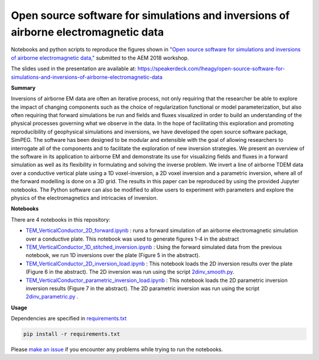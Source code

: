 Open source software for simulations and inversions of airborne electromagnetic data
====================================================================================

.. image:: https://travis-ci.org/simpeg-research/heagy-2018-AEM.svg?branch=master
    :target: https://travis-ci.org/simpeg-research/heagy-2018-AEM

.. image:: https://mybinder.org/badge.svg
    :target: https://mybinder.org/v2/gh/simpeg-research/heagy_2018_AEM/master
    
.. image:: https://zenodo.org/badge/124603211.svg
   :target: https://zenodo.org/badge/latestdoi/124603211


Notebooks and python scripts to reproduce the figures shown in
`"Open source software for simulations and inversions of airborne electromagnetic data," <https://github.com/simpeg-research/heagy_2018_AEM/blob/master/Heagy_etal_2018_aem_workshop.pdf>`_
submitted to the AEM 2018 workshop.

The slides used in the presentation are available at: https://speakerdeck.com/lheagy/open-source-software-for-simulations-and-inversions-of-airborne-electromagnetic-data

.. image:: currents.png
    :width: 60%

**Summary**

Inversions of airborne EM data are often an iterative process, not only requiring that the researcher be able to explore the impact of changing components such as the choice of regularization functional or model parameterization, but also often requiring that forward simulations be run and fields and fluxes visualized in order to build an understanding of the physical processes governing what we observe in the data. In the hope of facilitating this exploration and promoting reproducibility of geophysical simulations and inversions, we have developed the open source software package, SimPEG. The software has been designed to be modular and extensible with the goal of allowing researchers to interrogate all of the components and to facilitate the exploration of new inversion strategies. We present an overview of the software in its application to airborne EM and demonstrate its use for visualizing fields and fluxes in a forward simulation as well as its flexibility in formulating and solving the inverse problem. We invert a line of airborne TDEM data over a conductive vertical plate using a 1D voxel-inversion, a 2D voxel inversion and a parametric inversion, where all of the forward modelling is done on a 3D grid. The results in this paper can be reproduced  by using the provided Jupyter notebooks. The Python software can also be modified to allow users to experiment with parameters and explore the physics of the electromagnetics and intricacies of inversion.

**Notebooks**

There are 4 notebooks in this repository:

- `TEM_VerticalConductor_2D_forward.ipynb <https://github.com/simpeg-research/heagy_2018_AEM/blob/master/notebooks/TEM_VerticalConductor_2D_forward.ipynb>`_ : runs a forward simulation of an airborne electromagnetic simulation over a conductive plate. This notebook was used to generate figures 1-4 in the abstract
- `TEM_VerticalConductor_1D_stitched_inversion.ipynb <https://github.com/simpeg-research/heagy_2018_AEM/blob/master/notebooks/TEM_VerticalConductor_1D_stitched_inversion.ipynb>`_ : Using the forward simulated data from the previous notebook, we run 1D inversions over the plate (Figure 5 in the abstract).
- `TEM_VerticalConductor_2D_inversion_load.ipynb <https://github.com/simpeg-research/heagy_2018_AEM/blob/master/notebooks/TEM_VerticalConductor_2D_inversion_load.ipynb>`_ : This notebook loads the 2D inversion results over the plate (Figure 6 in the abstract). The 2D inversion was run using the script `2dinv_smooth.py <https://github.com/simpeg-research/heagy_2018_AEM/blob/master/notebooks/2d_inv_smooth/2dinv_smooth.py>`_.
- `TEM_VerticalConductor_parametric_inversion_load.ipynb <https://github.com/simpeg-research/heagy_2018_AEM/blob/master/notebooks/TEM_VerticalConductor_parametric_inversion_load.ipynb>`_ : This notebook loads the 2D parametric inversion inversion results (Figure 7 in the abstract). The 2D parametric inversion was run using the script `2dinv_parametric.py <https://github.com/simpeg-research/heagy_2018_AEM/blob/master/notebooks/2d_inv_parametric/2d_inv_parametric.py>`_ .

**Usage**

Dependencies are specified in `requirements.txt <https://github.com/simpeg-research/heagy_2018_AEM/blob/master/requirements.txt>`_

.. code::

    pip install -r requirements.txt

Please `make an issue <https://github.com/simpeg-research/heagy_2018_AEM/issues>`_ if you encounter any problems while trying to run the notebooks.

